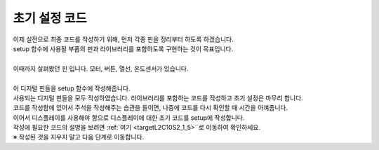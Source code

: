 초기 설정 코드
^^^^^^^^^^^^^^^^^^^^^^^^^^^^^^^^^^^^

.. raw:: html

    <style> 
    .orangecircle {color:#ff5300; font-size:20px} 
    .blackcircle {color:black; font-size:20px} 
    .bluecircle {color:#3172f4; font-size:20px}
    .skybluecircle {color:#00FFFF; font-size:20px}
    .yellowcircle {color:#fbbc05; font-size:20px}
    .subtitle {color:black; font-weight:bold; font-size:28px}
    .subtitlesmall {color:black; font-weight:bold; font-size:24px}
    .blackbold {color:black; font-weight:bold;}
    .redbold {color:red; font-weight:bold;}
    </style>

.. role:: orangecircle
.. role:: blackcircle
.. role:: bluecircle
.. role:: skybluecircle
.. role:: yellowcircle
.. role:: subtitle
.. role:: subtitlesmall
.. role:: blackbold
.. role:: redbold

| 이제 실전으로 최종 코드를 작성하기 위해, 먼저 각종 핀을 정리부터 하도록 하겠습니다.
| :blackbold:`setup 함수에 사용될 부품의 핀과 라이브러리를 포함하도록` 구현하는 것이 목표입니다.

.. image:: ../../images/Lv2/Chapter_11/Step1_1.jpg
   :width: 700
   :align: center

|
| 이때까지 살펴봤던 핀 입니다. 모터, 버튼, 열선, 온도센서가 있습니다.
| 
| 이 디지털 핀들을 setup 함수에 작성해줍니다.

.. code-block:: c++
        :linenos: 

        void setup() 
        {
            // put your setup code here, to run once:
            pinMode(8,INPUT_PULLUP);  // A 버튼 
            pinMode(7,INPUT_PULLUP);  // B 버튼 
            pinMode(11,INPUT_PULLUP); // C 버튼 
            pinMode(12,INPUT_PULLUP); // D 버튼 

            pinMode(5,OUTPUT);        // 모터 활성화 핀
            pinMode(6,OUTPUT);        // 모터 방향 핀
            pinMode(10,OUTPUT);       // 모터 속도 핀

            pinMode(9,OUTPUT);        // 열선

            digitalWrite(5, HIGH);    // 모터 활성화
        }

        void loop() 
        {

        }

| 사용되는 디지털 핀들을 모두 작성하였습니다. 라이브러리를 포함하는 코드를 작성하고 초기 설정은 마무리 합니다.
| 코드를 작성함에 있어서 주석을 작성해주는 습관을 들이면, 나중에 코드를 다시 확인할 때 시간을 아껴줍니다.

.. code-block:: c++
        :linenos: 

        #include "ssd1306.h" // 라이브러리 포함

        void setup() 
        {
            // put your setup code here, to run once:
            pinMode(8,INPUT_PULLUP);  // A 버튼 
            pinMode(7,INPUT_PULLUP);  // B 버튼 
            pinMode(11,INPUT_PULLUP); // C 버튼 
            pinMode(12,INPUT_PULLUP); // D 버튼 

            pinMode(5,OUTPUT);        // 모터 활성화 핀
            pinMode(6,OUTPUT);        // 모터 방향 핀
            pinMode(10,OUTPUT);       // 모터 속도 핀

            pinMode(9,OUTPUT);        // 열선

            digitalWrite(5, HIGH);    // 모터 활성화
        }

        void loop() 
        {
            // put your main code here, to run repeatedly:

        }

| 이어서 디스플레이를 사용해야 함으로 디스플레이에 대한 초기 코드를 setup에 작성합니다.
| 작성에 필요한 코드의 설명을 보려면 :ref:`여기 <targetL2C10S2_1_5>` 로 이동하여 확인하세요.

.. code-block:: c++
        :linenos: 

        #include "ssd1306.h" // 라이브러리 포함

        void setup() 
        {
            // put your setup code here, to run once:
            pinMode(8,INPUT_PULLUP);   // A 버튼 
            pinMode(7,INPUT_PULLUP);   // B 버튼 
            pinMode(11,INPUT_PULLUP);  // C 버튼 
            pinMode(12,INPUT_PULLUP);  // D 버튼 

            pinMode(5,OUTPUT);         // 모터 활성화 핀
            pinMode(6,OUTPUT);         // 모터 방향 핀
            pinMode(10,OUTPUT);        // 모터 속도 핀

            pinMode(9,OUTPUT);         // 열선

            digitalWrite(5, HIGH);     // 모터 활성화

            ssd1306_128x32_i2c_init(); // 32로 변경
            ssd1306_fillScreen(0x00);  // 화면 초기화
            ssd1306_setFixedFont(ssd1306xled_font6x8); // 폰트 설정
            ssd1306_flipHorizontal(1); // x 화면 대칭 회전
            ssd1306_flipVertical(1);   // y 화면 대칭 회전
        }

        void loop() 
        {
            // put your main code here, to run repeatedly:

        }

| ※ 작성된 것을 지우지 말고 다음 단계로 이동합니다.